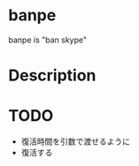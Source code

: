 
* banpe
  banpe is "ban skype"

* Description



* TODO
  # - skypeをkill
  - 復活時間を引数で渡せるように
  - 復活する
